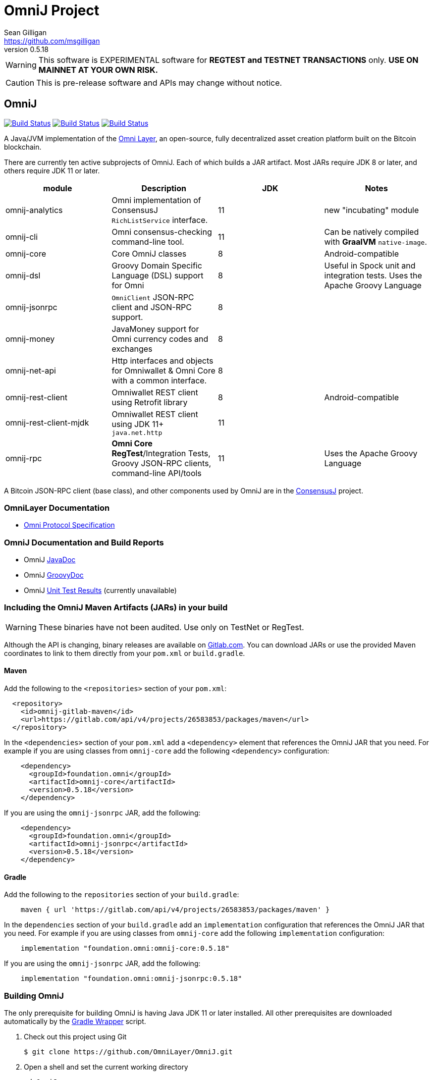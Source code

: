 = OmniJ Project
Sean Gilligan <https://github.com/msgilligan>
v0.5.18
:description: OmniJ README document.
:omnij-version: 0.5.18

[WARNING]
This software is EXPERIMENTAL software for **REGTEST and TESTNET TRANSACTIONS** only. *USE ON MAINNET AT YOUR OWN RISK.*

[CAUTION]
This is pre-release software and APIs may change without notice.


== OmniJ

image:https://github.com/OmniLayer/OmniJ/workflows/Gradle%20Build/badge.svg["Build Status", link="https://github.com/OmniLayer/OmniJ/actions?query=workflow%3A%22Gradle+Build%22"] image:https://github.com/OmniLayer/OmniJ/workflows/Omni%20Core%20RegTest/badge.svg["Build Status", link="https://github.com/OmniLayer/OmniJ/actions?query=workflow%3A%22Omni+Core+RegTest%22"] image:https://github.com/OmniLayer/OmniJ/workflows/GraalVM%20Build/badge.svg["Build Status", link="https://github.com/OmniLayer/OmniJ/actions?query=workflow%3A%22GraalVM+Build%22"]

// TODO: re-enable or replace TravisCI
// image:https://travis-ci.com/OmniLayer/OmniJ.svg?branch=master["Build Status", link="https://travis-ci.com/github/OmniLayer/OmniJ"]

A Java/JVM implementation of the http://www.omnilayer.org[Omni Layer], an open-source, fully decentralized asset creation platform built on the Bitcoin blockchain.

There are currently ten active subprojects of OmniJ. Each of which builds a JAR artifact. Most JARs require JDK 8 or later, and others require JDK 11 or later.

[options="header",frame="all"]
|===
| module | Description | JDK | Notes

| omnij-analytics
| Omni implementation of ConsensusJ `RichListService` interface.
| 11
| new "incubating" module

| omnij-cli
| Omni consensus-checking command-line tool.
| 11
| Can be natively compiled with *GraalVM* `native-image`.

| omnij-core
| Core OmniJ classes
| 8
| Android-compatible

| omnij-dsl
| Groovy Domain Specific Language (DSL) support for Omni
| 8
| Useful in Spock unit and integration tests. Uses the Apache Groovy Language

| omnij-jsonrpc
| `OmniClient` JSON-RPC client and JSON-RPC support.
| 8
|

| omnij-money
| JavaMoney support for Omni currency codes and exchanges
| 8
|

| omnij-net-api
| Http interfaces and objects for Omniwallet & Omni Core with a common interface.
| 8
|

| omnij-rest-client
| Omniwallet REST client using Retrofit library
| 8
| Android-compatible

| omnij-rest-client-mjdk
| Omniwallet REST client using JDK 11+ `java.net.http`
| 11
|

| omnij-rpc
| *Omni Core* *RegTest*/Integration Tests, Groovy JSON-RPC clients, command-line API/tools
| 11
| Uses the Apache Groovy Language

|===

A Bitcoin JSON-RPC client (base class), and other components used by OmniJ are in the https://github.com/ConsensusJ/consensusj[ConsensusJ] project.

=== OmniLayer Documentation

* https://github.com/OmniLayer/spec/blob/master/OmniSpecification.adoc#omni-protocol-specification[Omni Protocol Specification]

=== OmniJ Documentation and Build Reports

* OmniJ https://www.omnilayer.org/OmniJ/apidoc/[JavaDoc]
* OmniJ https://www.omnilayer.org/OmniJ/groovydoc/[GroovyDoc]
* OmniJ https://ci.omni.foundation/job/OmniJ/[Unit Test Results] (currently unavailable)

=== Including the OmniJ Maven Artifacts (JARs) in your build

WARNING: These binaries have not been audited. Use only on TestNet or RegTest.

Although the API is changing, binary releases are available on https://gitlab.com/OmniLayer/OmniJ/-/packages[Gitlab.com]. You can download JARs or use the provided Maven coordinates to link to them directly from your `pom.xml` or `build.gradle`.

==== Maven

Add the following to the `<repositories>` section of your `pom.xml`:

[source, xml]
----
  <repository>
    <id>omnij-gitlab-maven</id>
    <url>https://gitlab.com/api/v4/projects/26583853/packages/maven</url>
  </repository>
----

In the `<dependencies>` section of your `pom.xml` add a `<dependency>` element that references the OmniJ JAR that you need. For example if you are using classes from `omnij-core` add the following `<dependency>` configuration:

[source, xml, subs="attributes+"]
----
    <dependency>
      <groupId>foundation.omni</groupId>
      <artifactId>omnij-core</artifactId>
      <version>{omnij-version}</version>
    </dependency>
----

If you are using the `omnij-jsonrpc` JAR, add the following:

[source, xml, subs="attributes+"]
----
    <dependency>
      <groupId>foundation.omni</groupId>
      <artifactId>omnij-jsonrpc</artifactId>
      <version>{omnij-version}</version>
    </dependency>
----


==== Gradle

Add the following to the `repositories` section of your `build.gradle`:

[source, groovy]
----
    maven { url 'https://gitlab.com/api/v4/projects/26583853/packages/maven' }
----

In the `dependencies` section of your `build.gradle` add an `implementation` configuration that references the OmniJ JAR that you need. For example if you are using classes from `omnij-core` add the following `implementation` configuration:

[source, groovy, subs="attributes"]
----
    implementation "foundation.omni:omnij-core:{omnij-version}"
----

If you are using the `omnij-jsonrpc` JAR, add the following:

[source, groovy, subs="attributes"]
----
    implementation "foundation.omni:omnij-jsonrpc:{omnij-version}"
----

=== Building OmniJ

The only prerequisite for building OmniJ is having Java JDK 11 or later installed. All other prerequisites are downloaded automatically by the http://gradle.org/docs/current/userguide/gradle_wrapper.html[Gradle Wrapper] script.

. Check out this project using Git

    $ git clone https://github.com/OmniLayer/OmniJ.git

. Open a shell and set the current working directory

    cd OmniJ

. Build and test with the provided Gradle wrapper scripts. For Unix/Mac:

    ./gradlew build
+
or for Windows:

    ./gradlew.bat build

After a successful build, each `omnij-_module_` JAR can be found in a standard location:

[options="header",frame="all"]
|===
| module | jar path

| `omnij-_module_`
| `omnij-_module_/build/libs/omnij-_module_-_version_.jar`

|===

== Omni Integration Testing with Spock Framework

Integration testing for https://bitcoin.org[Bitcoin] and http://omni.foundation[Omni Protocol] using the http://spockframework.org[Spock Framework].

There are currently two integration test suites contained in this project.


Omni RegTest Tests::
Test Bitcoin and Omni Core RPC calls against an instance of `omnicored` running in RegTest mode.

Omni Consensus Tests::
Use the `omni_getallbalancesforid` RPC to get balances for multiple Omni Protocol currencies and compare them against balance information from several well-known public Omni Protocol servers with consensus-checking Web APIs.

=== In ConsensusJ

Bitcoin RegTest Tests::
Test Bitcoin RPC calls against an instance of `bitcoind` running in RegTest mode.

=== Installing pre-requisites

The only prerequisite for running these tests is an installed Java Runtime Environment. Either an Oracle or OpenJDK VM will work. Java 11 or later is required.

All other dependencies are automatically downloaded and cached by the test startup script.

=== Running the tests manually

. Check out this project using Git

    $ git clone https://github.com/OmniLayer/OmniJ.git

. Start Omni Core (or bitcoind) on MainNet listening on the standard RPC port on `localhost`. The tests are configured to use the following username and password:

    rpcuser=bitcoinrpc
    rpcpassword=pass

. Open a shell and set the current working directory

    cd OmniJ

. Run the tests with the provided Gradle wrapper scripts. For Unix/Mac:

    ./gradlew :omnij-rpc:consensusTest
+
or for Windows:

    ./gradlew.bat :omnij-rpc:consensusTest
+
The above examples are for the Consensus Test, to run the other test suites replace the `:omnij-rpc:consensusTest` Gradle target with `:omnij-rpc:regTest` for the Omni RegTests or with `:bitcoin-rpc:regTest` for the Bitcoin RegTests.

=== Running the tests from Jenkins

To run the test from Jenkins we are using the following (UNIX) shell scripts:

test-omni-integ-regtest.sh::
Runs Omni Core RPC regtest test against a built executable of `omnicored` in `copied-artifacts/src` directory.

test-omni-consensus-mainnet.sh::
Runs consensus tests against a built executable of `omnicored` in `copied-artifacts/src` directory.

==== In ConsensusJ project

bitcoinj-rpcclient/run-bitcoind-regtest.sh::
Runs BTC RPC RegTest tests against a built executable of `bitcoind` in `copied-artifacts/src` directory.


[CAUTION]
Read the scripts carefully to make sure you understand how they work. Take special care to notice the `rm -rf` commands.

=== Sample Spock Integration Tests

These sample Spock "feature tests" are from the file https://github.com/OmniLayer/OmniJ/blob/master/omnij-rpc/src/integ/groovy/foundation/omni/test/rpc/smartproperty/ManagedPropertySpec.groovy[ManagedPropertySpec.groovy].

[source,groovy]
----
    def "A managed property can be created with transaction type 54"() {
        when:
        creationTxid = omniSendIssuanceManaged(actorAddress, Ecosystem.OMNI,
                          PropertyType.INDIVISIBLE,
                          new CurrencyID(0),
                          "Test Category", "Test Subcategory",
                          "Managed Token Name",
                          "http://www.omnilayer.org",
                          "This is a test for managed properties")
        generateBlocks(1)
        def creationTx = omniGetTransaction(creationTxid)
        currencyID = new CurrencyID(creationTx.propertyid as Long)

        then: "the transaction is valid"
        creationTx.valid

        and: "it has the specified values"
        creationTx.txid == creationTxid.toString()
        creationTx.type_int == 54
        creationTx.divisible == false
        creationTx.propertyname == "ManagedTokens"
        creationTx.amount as Integer == 0

        and: "there is a new property"
        omniListProperties().size() == old(omniListProperties().size()) + 1
    }

    def "A managed property has a category, subcategory, name, website and description"() {
        when:
        def propertyInfo = omniGetProperty(currencyID)

        then:
        propertyInfo.propertyid == currencyID.getValue()
        propertyInfo.divisible == false
        propertyInfo.name == "ManagedTokens"
        propertyInfo.category == "Test Category"
        propertyInfo.subcategory == "Test Subcategory"
        propertyInfo.url == "http://www.omnilayer.org"
        propertyInfo.data == "This is a test for managed properties"
    }
----

== OmniJ Command-line Consensus tool

The command-line consensus tool, `omnij-consensus-tool` can be built into a native, self-contained, executable using https://www.graalvm.org[GraalVM]. You'll need a Java 11 (or later) version of GraalVM, we currently recommend version 21.2.0 (java11).

=== Building

Before building you'll need a GraalVM setup on your system. Besides intalling the Graal JDK, you'll need to do the following:

1. Set `GRAAL_HOME` to the `JAVA_HOME` of the GraalVM JDK
2. With the GraalVM active, type `gu install native-image` to install the optional `native-image` tool.

On Ubuntu you might need to do: `sudo apt install gcc g++ binutils`. Similar installs of development tools may be needed on other Linux distros.

The OmniJ Command-line Consensus tool can be built with the following command:

    ./gradlew :omnij-cli:nativeImage

This will produce a self-contained, executable jar in `omnij-cli/build/omnij-consensus-tool`.

=== Running

To run use the following command:

    ./omnij-cli/build/omnij-consensus-tool -?

This will output the tool's command line options.

=== Man Page

See the https://www.omnilayer.org/OmniJ/omnij-consensus-tool-manpage.html[omnij-consensus-tool Man Page] for further instructions.

== Additional Documentation

The `doc` directory of this project contains some additional documents that might be of interest:

. link:doc/regtest-intro.adoc[Introduction to Regression Test Mode]
. link:doc/omnij-test-design-patterns.adoc[OmniJ Test Design Patterns]
. link:doc/omni-sto-testing.adoc[Omni Protocol Send To Owners Testing]
. link:doc/omni-consensus-hashing.adoc[Omni Protocol Consensus Hashing Proposal]

